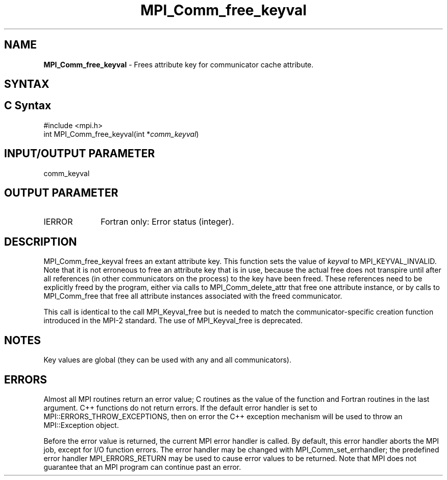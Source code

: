 .\" -*- nroff -*-
.\" Copyright 2010 Cisco Systems, Inc.  All rights reserved.
.\" Copyright 2006-2008 Sun Microsystems, Inc.
.\" Copyright (c) 1996 Thinking Machines
.\" $COPYRIGHT$
.TH MPI_Comm_free_keyval 3 "May 26, 2022" "4.1.4" "Open MPI"
.SH NAME
\fBMPI_Comm_free_keyval\fP \- Frees attribute key for communicator cache attribute.

.SH SYNTAX
.ft R
.SH C Syntax
.nf
#include <mpi.h>
int MPI_Comm_free_keyval(int *\fIcomm_keyval\fP)

.fi
.SH INPUT/OUTPUT PARAMETER
.ft R
.TP 1i
comm_keyval

.SH OUTPUT PARAMETER
.ft R
.TP 1i
IERROR
Fortran only: Error status (integer).


.SH DESCRIPTION
.ft R
MPI_Comm_free_keyval frees an extant attribute key. This function sets the value of \fIkeyval\fP to  MPI_KEYVAL_INVALID. Note that it is not erroneous to free an attribute key that is in use, because the actual free does not transpire until after all references (in other communicators on the process) to the key have been freed. These references need to be explicitly freed by the program, either via calls to MPI_Comm_delete_attr that free one attribute instance, or by calls to MPI_Comm_free that free all attribute instances associated with the freed communicator.
.sp
This call is identical to the call MPI_Keyval_free but is needed to match the  communicator-specific creation function introduced in the MPI-2 standard. The use of MPI_Keyval_free is deprecated.


.SH NOTES
.ft R
Key values are global (they can be used with any and all communicators).

.SH ERRORS
Almost all MPI routines return an error value; C routines as the value of the function and Fortran routines in the last argument. C++ functions do not return errors. If the default error handler is set to MPI::ERRORS_THROW_EXCEPTIONS, then on error the C++ exception mechanism will be used to throw an MPI::Exception object.
.sp
Before the error value is returned, the current MPI error handler is
called. By default, this error handler aborts the MPI job, except for I/O function errors. The error handler may be changed with MPI_Comm_set_errhandler; the predefined error handler MPI_ERRORS_RETURN may be used to cause error values to be returned. Note that MPI does not guarantee that an MPI program can continue past an error.

